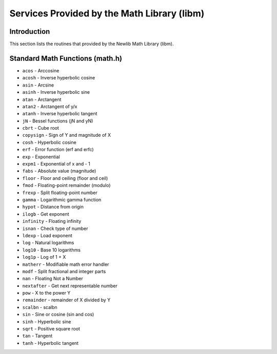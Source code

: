 Services Provided by the Math Library (libm)
############################################

Introduction
============

This section lists the routines that provided by the Newlib Math Library
(libm).

Standard Math Functions (math.h)
================================

- ``acos`` - Arccosine

- ``acosh`` - Inverse hyperbolic cosine

- ``asin`` - Arcsine

- ``asinh`` - Inverse hyperbolic sine

- ``atan`` - Arctangent

- ``atan2`` - Arctangent of y/x

- ``atanh`` - Inverse hyperbolic tangent

- ``jN`` - Bessel functions (jN and yN)

- ``cbrt`` - Cube root

- ``copysign`` - Sign of Y and magnitude of X

- ``cosh`` - Hyperbolic cosine

- ``erf`` - Error function (erf and erfc)

- ``exp`` - Exponential

- ``expm1`` - Exponential of x and - 1

- ``fabs`` - Absolute value (magnitude)

- ``floor`` - Floor and ceiling (floor and ceil)

- ``fmod`` - Floating-point remainder (modulo)

- ``frexp`` - Split floating-point number

- ``gamma`` - Logarithmic gamma function

- ``hypot`` - Distance from origin

- ``ilogb`` - Get exponent

- ``infinity`` - Floating infinity

- ``isnan`` - Check type of number

- ``ldexp`` - Load exponent

- ``log`` - Natural logarithms

- ``log10`` - Base 10 logarithms

- ``log1p`` - Log of 1 + X

- ``matherr`` - Modifiable math error handler

- ``modf`` - Split fractional and integer parts

- ``nan`` - Floating Not a Number

- ``nextafter`` - Get next representable number

- ``pow`` - X to the power Y

- ``remainder`` - remainder of X divided by Y

- ``scalbn`` - scalbn

- ``sin`` - Sine or cosine (sin and cos)

- ``sinh`` - Hyperbolic sine

- ``sqrt`` - Positive square root

- ``tan`` - Tangent

- ``tanh`` - Hyperbolic tangent

.. COMMENT: COPYRIGHT (c) 1988-2002.

.. COMMENT: On-Line Applications Research Corporation (OAR).

.. COMMENT: All rights reserved.

